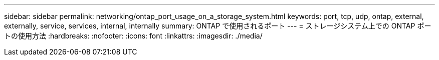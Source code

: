 ---
sidebar: sidebar 
permalink: networking/ontap_port_usage_on_a_storage_system.html 
keywords: port, tcp, udp, ontap, external, externally, service, services, internal, internally 
summary: ONTAP で使用されるポート 
---
= ストレージシステム上での ONTAP ポートの使用方法
:hardbreaks:
:nofooter: 
:icons: font
:linkattrs: 
:imagesdir: ./media/


